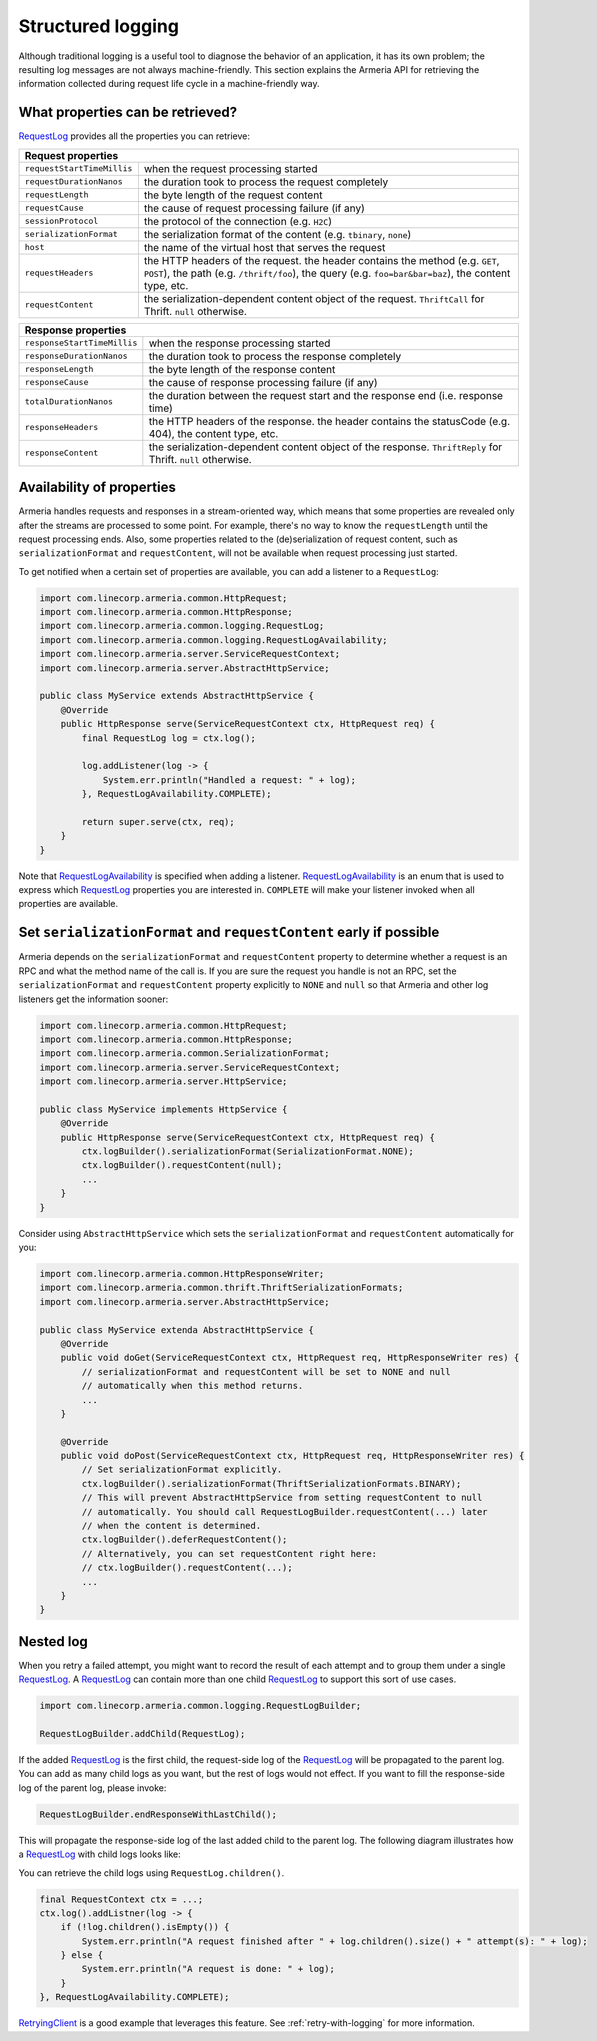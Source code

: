 .. _`RequestLog`: apidocs/index.html?com/linecorp/armeria/common/logging/RequestLog.html
.. _`RequestLogAvailability`: apidocs/index.html?com/linecorp/armeria/common/logging/RequestLogAvailability.html
.. _`RequestContext`: apidocs/index.html?com/linecorp/armeria/common/RequestContext.html
.. _`RetryingClient`: apidocs/index.html?com/linecorp/armeria/client/retry/RetryingClient.html

.. _advanced-structured-logging:

Structured logging
==================
Although traditional logging is a useful tool to diagnose the behavior of an application, it has its own
problem; the resulting log messages are not always machine-friendly. This section explains the Armeria API for
retrieving the information collected during request life cycle in a machine-friendly way.

What properties can be retrieved?
---------------------------------
`RequestLog`_ provides all the properties you can retrieve:

+----------------------------------------------------------------------------------------------------+
| Request properties                                                                                 |
+=============================+======================================================================+
| ``requestStartTimeMillis``  | when the request processing started                                  |
+-----------------------------+----------------------------------------------------------------------+
| ``requestDurationNanos``    | the duration took to process the request completely                  |
+-----------------------------+----------------------------------------------------------------------+
| ``requestLength``           | the byte length of the request content                               |
+-----------------------------+----------------------------------------------------------------------+
| ``requestCause``            | the cause of request processing failure (if any)                     |
+-----------------------------+----------------------------------------------------------------------+
| ``sessionProtocol``         | the protocol of the connection (e.g. ``H2C``)                        |
+-----------------------------+----------------------------------------------------------------------+
| ``serializationFormat``     | the serialization format of the content (e.g. ``tbinary``, ``none``) |
+-----------------------------+----------------------------------------------------------------------+
| ``host``                    | the name of the virtual host that serves the request                 |
+-----------------------------+----------------------------------------------------------------------+
| ``requestHeaders``          | the HTTP headers of the request.                                     |
|                             | the header contains the method (e.g. ``GET``, ``POST``),             |
|                             | the path (e.g. ``/thrift/foo``),                                     |
|                             | the query (e.g. ``foo=bar&bar=baz``), the content type, etc.         |
+-----------------------------+----------------------------------------------------------------------+
| ``requestContent``          | the serialization-dependent content object of the request.           |
|                             | ``ThriftCall`` for Thrift. ``null`` otherwise.                       |
+-----------------------------+----------------------------------------------------------------------+

+-----------------------------+----------------------------------------------------------------------+
| Response properties                                                                                |
+=============================+======================================================================+
| ``responseStartTimeMillis`` | when the response processing started                                 |
+-----------------------------+----------------------------------------------------------------------+
| ``responseDurationNanos``   | the duration took to process the response completely                 |
+-----------------------------+----------------------------------------------------------------------+
| ``responseLength``          | the byte length of the response content                              |
+-----------------------------+----------------------------------------------------------------------+
| ``responseCause``           | the cause of response processing failure (if any)                    |
+-----------------------------+----------------------------------------------------------------------+
| ``totalDurationNanos``      | the duration between the request start and the response end          |
|                             | (i.e. response time)                                                 |
+-----------------------------+----------------------------------------------------------------------+
| ``responseHeaders``         | the HTTP headers of the response.                                    |
|                             | the header contains the statusCode (e.g. 404), the content type, etc.|
+-----------------------------+----------------------------------------------------------------------+
| ``responseContent``         | the serialization-dependent content object of the response.          |
|                             | ``ThriftReply`` for Thrift. ``null`` otherwise.                      |
+-----------------------------+----------------------------------------------------------------------+

Availability of properties
--------------------------
Armeria handles requests and responses in a stream-oriented way, which means that some properties are revealed
only after the streams are processed to some point. For example, there's no way to know the ``requestLength``
until the request processing ends. Also, some properties related to the (de)serialization of request content,
such as ``serializationFormat`` and ``requestContent``, will not be available when request processing just
started.

To get notified when a certain set of properties are available, you can add a listener to a ``RequestLog``:

.. code-block:: java

    import com.linecorp.armeria.common.HttpRequest;
    import com.linecorp.armeria.common.HttpResponse;
    import com.linecorp.armeria.common.logging.RequestLog;
    import com.linecorp.armeria.common.logging.RequestLogAvailability;
    import com.linecorp.armeria.server.ServiceRequestContext;
    import com.linecorp.armeria.server.AbstractHttpService;

    public class MyService extends AbstractHttpService {
        @Override
        public HttpResponse serve(ServiceRequestContext ctx, HttpRequest req) {
            final RequestLog log = ctx.log();

            log.addListener(log -> {
                System.err.println("Handled a request: " + log);
            }, RequestLogAvailability.COMPLETE);

            return super.serve(ctx, req);
        }
    }

Note that `RequestLogAvailability`_ is specified when adding a listener. `RequestLogAvailability`_ is an enum
that is used to express which `RequestLog`_ properties you are interested in. ``COMPLETE`` will make your
listener invoked when all properties are available.

Set ``serializationFormat`` and ``requestContent`` early if possible
--------------------------------------------------------------------
Armeria depends on the ``serializationFormat`` and ``requestContent`` property to determine whether a request
is an RPC and what the method name of the call is. If you are sure the request you handle is not an RPC, set
the ``serializationFormat`` and ``requestContent`` property explicitly to ``NONE`` and ``null`` so that Armeria
and other log listeners get the information sooner:

.. code-block:: java

    import com.linecorp.armeria.common.HttpRequest;
    import com.linecorp.armeria.common.HttpResponse;
    import com.linecorp.armeria.common.SerializationFormat;
    import com.linecorp.armeria.server.ServiceRequestContext;
    import com.linecorp.armeria.server.HttpService;

    public class MyService implements HttpService {
        @Override
        public HttpResponse serve(ServiceRequestContext ctx, HttpRequest req) {
            ctx.logBuilder().serializationFormat(SerializationFormat.NONE);
            ctx.logBuilder().requestContent(null);
            ...
        }
    }

Consider using ``AbstractHttpService`` which sets the ``serializationFormat`` and ``requestContent``
automatically for you:

.. code-block:: java

    import com.linecorp.armeria.common.HttpResponseWriter;
    import com.linecorp.armeria.common.thrift.ThriftSerializationFormats;
    import com.linecorp.armeria.server.AbstractHttpService;

    public class MyService extenda AbstractHttpService {
        @Override
        public void doGet(ServiceRequestContext ctx, HttpRequest req, HttpResponseWriter res) {
            // serializationFormat and requestContent will be set to NONE and null
            // automatically when this method returns.
            ...
        }

        @Override
        public void doPost(ServiceRequestContext ctx, HttpRequest req, HttpResponseWriter res) {
            // Set serializationFormat explicitly.
            ctx.logBuilder().serializationFormat(ThriftSerializationFormats.BINARY);
            // This will prevent AbstractHttpService from setting requestContent to null
            // automatically. You should call RequestLogBuilder.requestContent(...) later
            // when the content is determined.
            ctx.logBuilder().deferRequestContent();
            // Alternatively, you can set requestContent right here:
            // ctx.logBuilder().requestContent(...);
            ...
        }
    }

.. _nested-log:

Nested log
----------

When you retry a failed attempt, you might want to record the result of each attempt and to group them under
a single RequestLog_. A RequestLog_ can contain more than one child RequestLog_ to support this sort of
use cases.

.. code-block:: java

    import com.linecorp.armeria.common.logging.RequestLogBuilder;

    RequestLogBuilder.addChild(RequestLog);

If the added RequestLog_ is the first child, the request-side log of the `RequestLog`_ will be propagated to the
parent log. You can add as many child logs as you want, but the rest of logs would not effect.
If you want to fill the response-side log of the parent log, please invoke:

.. code-block:: java

    RequestLogBuilder.endResponseWithLastChild();

This will propagate the response-side log of the last added child to the parent log. The following diagram
illustrates how a RequestLog_ with child logs looks like:

.. uml::

    @startditaa(--no-separation, scale=0.85)
    /--------------------------------------------------------------\
    |                                                              |
    |  RequestLog                                                  |
    |                                                              |
    |                             /-----------------------------\  |
    |                             :                             |  |
    |  +----------------------+   |      Child RequestLogs      |  |
    |  |                      |   |        e.g. retries         |  |
    |  |                      |   |                             |  |
    |  |   Request side log   |   |  +-----------------------+  |  |
    |  |                      |   |  | Child #1              |  |  |
    |  |                      |   |  | +-------------------+ |  |  |
    |  |     Copied from      |<-------+ Request side log  | |  |  |
    |  |     the first child  |   :  | +-------------------+ |  |  |
    |  |                      |   |  | : Response side log | |  |  |
    |  |                      |   |  | +-------------------+ |  |  |
    |  +----------------------+   |  +-----------------------+  |  |
    |                             |  | ...                   |  |  |
    |  +----------------------+   |  +-----------------------+  |  |
    |  |                      |   |              .              |  |
    |  |                      |   |              .              |  |
    |  |  Response side log   |   |  +-----------------------+  |  |
    |  |                      |   |  | Child #N              |  |  |
    |  |                      |   |  | +-------------------+ |  |  |
    |  |     Copied from      |   |  | : Request side log  | |  |  |
    |  |     the last child   |   |  | +-------------------+ |  |  |
    |  |                      |<-------+ Response side log | |  |  |
    |  |                      |   :  | +-------------------+ |  |  |
    |  +----------------------+   |  +-----------------------+  |  |
    |                             |                             |  |
    |                             \-----------------------------/  |
    |                                                              |
    \--------------------------------------------------------------/
    @endditaa

You can retrieve the child logs using ``RequestLog.children()``.

.. code-block:: java

    final RequestContext ctx = ...;
    ctx.log().addListner(log -> {
        if (!log.children().isEmpty()) {
            System.err.println("A request finished after " + log.children().size() + " attempt(s): " + log);
        } else {
            System.err.println("A request is done: " + log);
        }
    }, RequestLogAvailability.COMPLETE);

`RetryingClient`_ is a good example that leverages this feature.
See :ref:`retry-with-logging` for more information.
